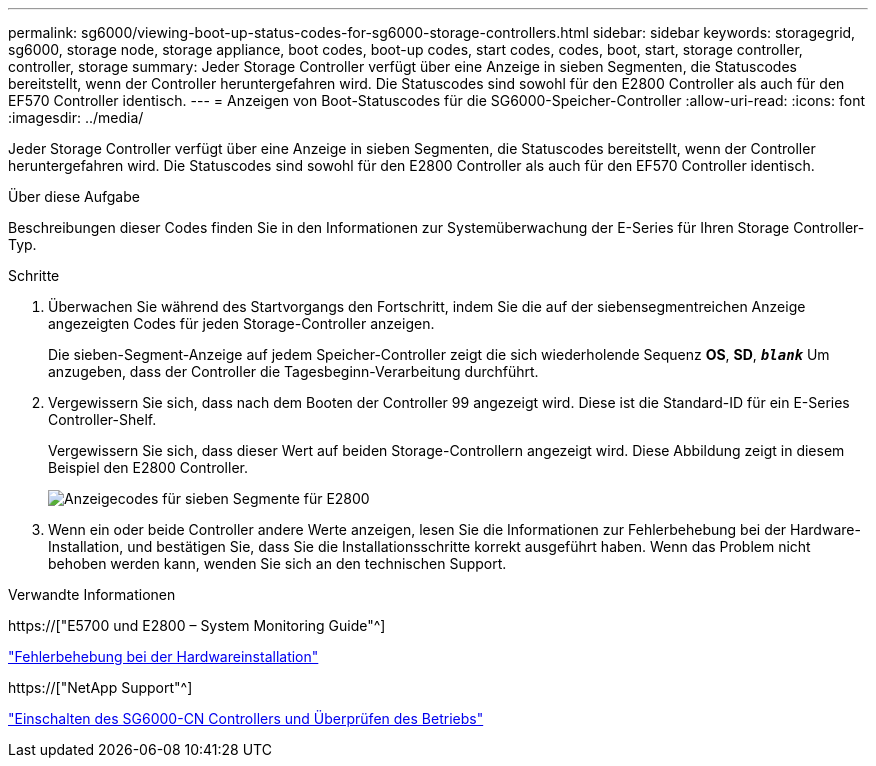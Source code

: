 ---
permalink: sg6000/viewing-boot-up-status-codes-for-sg6000-storage-controllers.html 
sidebar: sidebar 
keywords: storagegrid, sg6000, storage node, storage appliance, boot codes, boot-up codes, start codes, codes, boot, start, storage controller, controller, storage 
summary: Jeder Storage Controller verfügt über eine Anzeige in sieben Segmenten, die Statuscodes bereitstellt, wenn der Controller heruntergefahren wird. Die Statuscodes sind sowohl für den E2800 Controller als auch für den EF570 Controller identisch. 
---
= Anzeigen von Boot-Statuscodes für die SG6000-Speicher-Controller
:allow-uri-read: 
:icons: font
:imagesdir: ../media/


[role="lead"]
Jeder Storage Controller verfügt über eine Anzeige in sieben Segmenten, die Statuscodes bereitstellt, wenn der Controller heruntergefahren wird. Die Statuscodes sind sowohl für den E2800 Controller als auch für den EF570 Controller identisch.

.Über diese Aufgabe
Beschreibungen dieser Codes finden Sie in den Informationen zur Systemüberwachung der E-Series für Ihren Storage Controller-Typ.

.Schritte
. Überwachen Sie während des Startvorgangs den Fortschritt, indem Sie die auf der siebensegmentreichen Anzeige angezeigten Codes für jeden Storage-Controller anzeigen.
+
Die sieben-Segment-Anzeige auf jedem Speicher-Controller zeigt die sich wiederholende Sequenz *OS*, *SD*, `*_blank_*` Um anzugeben, dass der Controller die Tagesbeginn-Verarbeitung durchführt.

. Vergewissern Sie sich, dass nach dem Booten der Controller 99 angezeigt wird. Diese ist die Standard-ID für ein E-Series Controller-Shelf.
+
Vergewissern Sie sich, dass dieser Wert auf beiden Storage-Controllern angezeigt wird. Diese Abbildung zeigt in diesem Beispiel den E2800 Controller.

+
image::../media/seven_segment_display_codes_for_e2800.gif[Anzeigecodes für sieben Segmente für E2800]

. Wenn ein oder beide Controller andere Werte anzeigen, lesen Sie die Informationen zur Fehlerbehebung bei der Hardware-Installation, und bestätigen Sie, dass Sie die Installationsschritte korrekt ausgeführt haben. Wenn das Problem nicht behoben werden kann, wenden Sie sich an den technischen Support.


.Verwandte Informationen
https://["E5700 und E2800 – System Monitoring Guide"^]

link:troubleshooting-hardware-installation.html["Fehlerbehebung bei der Hardwareinstallation"]

https://["NetApp Support"^]

link:powering-on-sg6000-cn-controller-and-verifying-operation.html["Einschalten des SG6000-CN Controllers und Überprüfen des Betriebs"]
